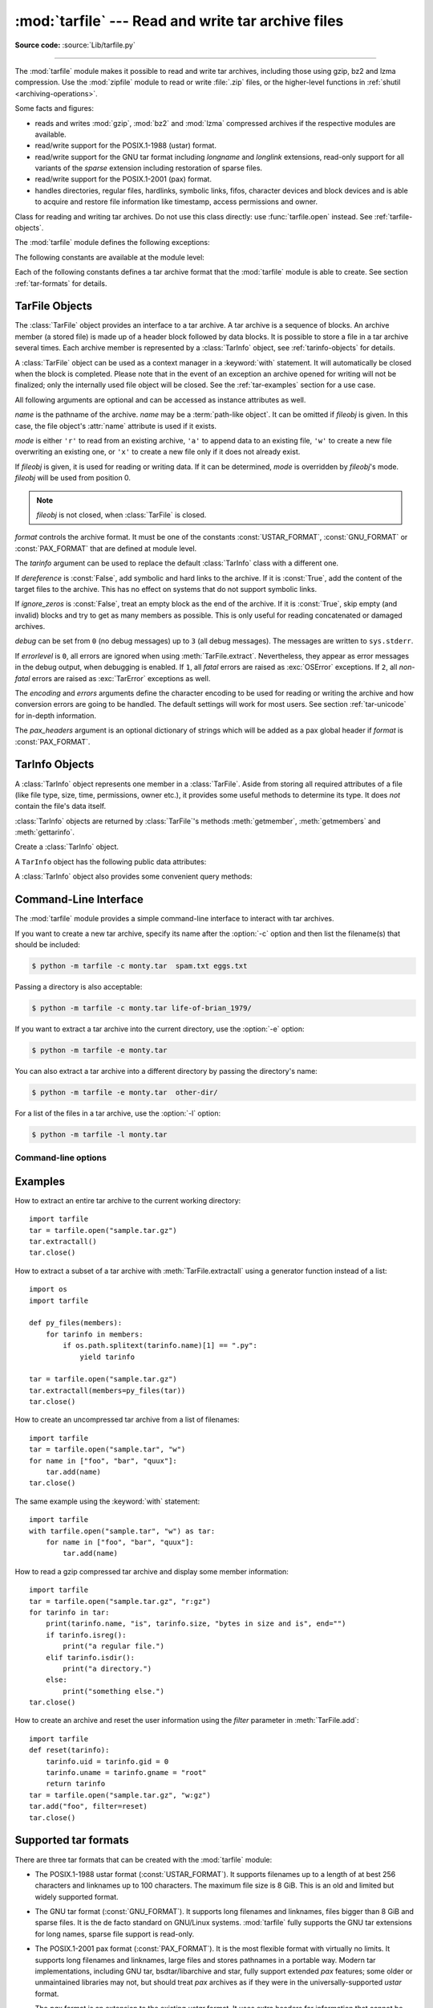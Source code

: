 :mod:`tarfile` --- Read and write tar archive files
===================================================

.. module:: tarfile
   :synopsis: Read and write tar-format archive files.

.. moduleauthor:: Lars Gustäbel <lars@gustaebel.de>
.. sectionauthor:: Lars Gustäbel <lars@gustaebel.de>

**Source code:** :source:`Lib/tarfile.py`

--------------

The :mod:`tarfile` module makes it possible to read and write tar
archives, including those using gzip, bz2 and lzma compression.
Use the :mod:`zipfile` module to read or write :file:`.zip` files, or the
higher-level functions in :ref:`shutil <archiving-operations>`.

Some facts and figures:

* reads and writes :mod:`gzip`, :mod:`bz2` and :mod:`lzma` compressed archives
  if the respective modules are available.

* read/write support for the POSIX.1-1988 (ustar) format.

* read/write support for the GNU tar format including *longname* and *longlink*
  extensions, read-only support for all variants of the *sparse* extension
  including restoration of sparse files.

* read/write support for the POSIX.1-2001 (pax) format.

* handles directories, regular files, hardlinks, symbolic links, fifos,
  character devices and block devices and is able to acquire and restore file
  information like timestamp, access permissions and owner.

.. versionchanged:: 3.3
   Added support for :mod:`lzma` compression.


.. function:: open(name=None, mode='r', fileobj=None, bufsize=10240, \*\*kwargs)

   Return a :class:`TarFile` object for the pathname *name*. For detailed
   information on :class:`TarFile` objects and the keyword arguments that are
   allowed, see :ref:`tarfile-objects`.

   *mode* has to be a string of the form ``'filemode[:compression]'``, it defaults
   to ``'r'``. Here is a full list of mode combinations:

   +------------------+---------------------------------------------+
   | mode             | action                                      |
   +==================+=============================================+
   | ``'r' or 'r:*'`` | Open for reading with transparent           |
   |                  | compression (recommended).                  |
   +------------------+---------------------------------------------+
   | ``'r:'``         | Open for reading exclusively without        |
   |                  | compression.                                |
   +------------------+---------------------------------------------+
   | ``'r:gz'``       | Open for reading with gzip compression.     |
   +------------------+---------------------------------------------+
   | ``'r:bz2'``      | Open for reading with bzip2 compression.    |
   +------------------+---------------------------------------------+
   | ``'r:xz'``       | Open for reading with lzma compression.     |
   +------------------+---------------------------------------------+
   | ``'x'`` or       | Create a tarfile exclusively without        |
   | ``'x:'``         | compression.                                |
   |                  | Raise an :exc:`FileExistsError` exception   |
   |                  | if it already exists.                       |
   +------------------+---------------------------------------------+
   | ``'x:gz'``       | Create a tarfile with gzip compression.     |
   |                  | Raise an :exc:`FileExistsError` exception   |
   |                  | if it already exists.                       |
   +------------------+---------------------------------------------+
   | ``'x:bz2'``      | Create a tarfile with bzip2 compression.    |
   |                  | Raise an :exc:`FileExistsError` exception   |
   |                  | if it already exists.                       |
   +------------------+---------------------------------------------+
   | ``'x:xz'``       | Create a tarfile with lzma compression.     |
   |                  | Raise an :exc:`FileExistsError` exception   |
   |                  | if it already exists.                       |
   +------------------+---------------------------------------------+
   | ``'a' or 'a:'``  | Open for appending with no compression. The |
   |                  | file is created if it does not exist.       |
   +------------------+---------------------------------------------+
   | ``'w' or 'w:'``  | Open for uncompressed writing.              |
   +------------------+---------------------------------------------+
   | ``'w:gz'``       | Open for gzip compressed writing.           |
   +------------------+---------------------------------------------+
   | ``'w:bz2'``      | Open for bzip2 compressed writing.          |
   +------------------+---------------------------------------------+
   | ``'w:xz'``       | Open for lzma compressed writing.           |
   +------------------+---------------------------------------------+

   Note that ``'a:gz'``, ``'a:bz2'`` or ``'a:xz'`` is not possible. If *mode*
   is not suitable to open a certain (compressed) file for reading,
   :exc:`ReadError` is raised. Use *mode* ``'r'`` to avoid this.  If a
   compression method is not supported, :exc:`CompressionError` is raised.

   If *fileobj* is specified, it is used as an alternative to a :term:`file object`
   opened in binary mode for *name*. It is supposed to be at position 0.

   For modes ``'w:gz'``, ``'r:gz'``, ``'w:bz2'``, ``'r:bz2'``, ``'x:gz'``,
   ``'x:bz2'``, :func:`tarfile.open` accepts the keyword argument
   *compresslevel* (default ``9``) to specify the compression level of the file.

   For special purposes, there is a second format for *mode*:
   ``'filemode|[compression]'``.  :func:`tarfile.open` will return a :class:`TarFile`
   object that processes its data as a stream of blocks.  No random seeking will
   be done on the file. If given, *fileobj* may be any object that has a
   :meth:`read` or :meth:`write` method (depending on the *mode*). *bufsize*
   specifies the blocksize and defaults to ``20 * 512`` bytes. Use this variant
   in combination with e.g. ``sys.stdin``, a socket :term:`file object` or a tape
   device. However, such a :class:`TarFile` object is limited in that it does
   not allow random access, see :ref:`tar-examples`.  The currently
   possible modes:

   +-------------+--------------------------------------------+
   | Mode        | Action                                     |
   +=============+============================================+
   | ``'r|*'``   | Open a *stream* of tar blocks for reading  |
   |             | with transparent compression.              |
   +-------------+--------------------------------------------+
   | ``'r|'``    | Open a *stream* of uncompressed tar blocks |
   |             | for reading.                               |
   +-------------+--------------------------------------------+
   | ``'r|gz'``  | Open a gzip compressed *stream* for        |
   |             | reading.                                   |
   +-------------+--------------------------------------------+
   | ``'r|bz2'`` | Open a bzip2 compressed *stream* for       |
   |             | reading.                                   |
   +-------------+--------------------------------------------+
   | ``'r|xz'``  | Open an lzma compressed *stream* for       |
   |             | reading.                                   |
   +-------------+--------------------------------------------+
   | ``'w|'``    | Open an uncompressed *stream* for writing. |
   +-------------+--------------------------------------------+
   | ``'w|gz'``  | Open a gzip compressed *stream* for        |
   |             | writing.                                   |
   +-------------+--------------------------------------------+
   | ``'w|bz2'`` | Open a bzip2 compressed *stream* for       |
   |             | writing.                                   |
   +-------------+--------------------------------------------+
   | ``'w|xz'``  | Open an lzma compressed *stream* for       |
   |             | writing.                                   |
   +-------------+--------------------------------------------+

   .. versionchanged:: 3.5
      The ``'x'`` (exclusive creation) mode was added.

   .. versionchanged:: 3.6
      The *name* parameter accepts a :term:`path-like object`.


.. class:: TarFile

   Class for reading and writing tar archives. Do not use this class directly:
   use :func:`tarfile.open` instead. See :ref:`tarfile-objects`.


.. function:: is_tarfile(name)

   Return :const:`True` if *name* is a tar archive file, that the :mod:`tarfile`
   module can read.


The :mod:`tarfile` module defines the following exceptions:


.. exception:: TarError

   Base class for all :mod:`tarfile` exceptions.


.. exception:: ReadError

   Is raised when a tar archive is opened, that either cannot be handled by the
   :mod:`tarfile` module or is somehow invalid.


.. exception:: CompressionError

   Is raised when a compression method is not supported or when the data cannot be
   decoded properly.


.. exception:: StreamError

   Is raised for the limitations that are typical for stream-like :class:`TarFile`
   objects.


.. exception:: ExtractError

   Is raised for *non-fatal* errors when using :meth:`TarFile.extract`, but only if
   :attr:`TarFile.errorlevel`\ ``== 2``.


.. exception:: HeaderError

   Is raised by :meth:`TarInfo.frombuf` if the buffer it gets is invalid.


The following constants are available at the module level:

.. data:: ENCODING

   The default character encoding: ``'utf-8'`` on Windows, the value returned by
   :func:`sys.getfilesystemencoding` otherwise.


Each of the following constants defines a tar archive format that the
:mod:`tarfile` module is able to create. See section :ref:`tar-formats` for
details.


.. data:: USTAR_FORMAT

   POSIX.1-1988 (ustar) format.


.. data:: GNU_FORMAT

   GNU tar format.


.. data:: PAX_FORMAT

   POSIX.1-2001 (pax) format.


.. data:: DEFAULT_FORMAT

   The default format for creating archives. This is currently :const:`PAX_FORMAT`.

    .. versionchanged:: 3.8
       The default format for new archives was changed to
       :const:`PAX_FORMAT` from :const:`GNU_FORMAT`.


.. seealso::

   Module :mod:`zipfile`
      Documentation of the :mod:`zipfile` standard module.

   :ref:`archiving-operations`
      Documentation of the higher-level archiving facilities provided by the
      standard :mod:`shutil` module.

   `GNU tar manual, Basic Tar Format <https://www.gnu.org/software/tar/manual/html_node/Standard.html>`_
      Documentation for tar archive files, including GNU tar extensions.


.. _tarfile-objects:

TarFile Objects
---------------

The :class:`TarFile` object provides an interface to a tar archive. A tar
archive is a sequence of blocks. An archive member (a stored file) is made up of
a header block followed by data blocks. It is possible to store a file in a tar
archive several times. Each archive member is represented by a :class:`TarInfo`
object, see :ref:`tarinfo-objects` for details.

A :class:`TarFile` object can be used as a context manager in a :keyword:`with`
statement. It will automatically be closed when the block is completed. Please
note that in the event of an exception an archive opened for writing will not
be finalized; only the internally used file object will be closed. See the
:ref:`tar-examples` section for a use case.

.. versionadded:: 3.2
   Added support for the context management protocol.

.. class:: TarFile(name=None, mode='r', fileobj=None, format=DEFAULT_FORMAT, tarinfo=TarInfo, dereference=False, ignore_zeros=False, encoding=ENCODING, errors='surrogateescape', pax_headers=None, debug=0, errorlevel=0)

   All following arguments are optional and can be accessed as instance attributes
   as well.

   *name* is the pathname of the archive. *name* may be a :term:`path-like object`.
   It can be omitted if *fileobj* is given.
   In this case, the file object's :attr:`name` attribute is used if it exists.

   *mode* is either ``'r'`` to read from an existing archive, ``'a'`` to append
   data to an existing file, ``'w'`` to create a new file overwriting an existing
   one, or ``'x'`` to create a new file only if it does not already exist.

   If *fileobj* is given, it is used for reading or writing data. If it can be
   determined, *mode* is overridden by *fileobj*'s mode. *fileobj* will be used
   from position 0.

   .. note::

      *fileobj* is not closed, when :class:`TarFile` is closed.

   *format* controls the archive format. It must be one of the constants
   :const:`USTAR_FORMAT`, :const:`GNU_FORMAT` or :const:`PAX_FORMAT` that are
   defined at module level.

   The *tarinfo* argument can be used to replace the default :class:`TarInfo` class
   with a different one.

   If *dereference* is :const:`False`, add symbolic and hard links to the archive. If it
   is :const:`True`, add the content of the target files to the archive. This has no
   effect on systems that do not support symbolic links.

   If *ignore_zeros* is :const:`False`, treat an empty block as the end of the archive.
   If it is :const:`True`, skip empty (and invalid) blocks and try to get as many members
   as possible. This is only useful for reading concatenated or damaged archives.

   *debug* can be set from ``0`` (no debug messages) up to ``3`` (all debug
   messages). The messages are written to ``sys.stderr``.

   If *errorlevel* is ``0``, all errors are ignored when using :meth:`TarFile.extract`.
   Nevertheless, they appear as error messages in the debug output, when debugging
   is enabled.  If ``1``, all *fatal* errors are raised as :exc:`OSError`
   exceptions. If ``2``, all *non-fatal* errors are raised as :exc:`TarError`
   exceptions as well.

   The *encoding* and *errors* arguments define the character encoding to be
   used for reading or writing the archive and how conversion errors are going
   to be handled. The default settings will work for most users.
   See section :ref:`tar-unicode` for in-depth information.

   The *pax_headers* argument is an optional dictionary of strings which
   will be added as a pax global header if *format* is :const:`PAX_FORMAT`.

   .. versionchanged:: 3.2
      Use ``'surrogateescape'`` as the default for the *errors* argument.

   .. versionchanged:: 3.5
      The ``'x'`` (exclusive creation) mode was added.

   .. versionchanged:: 3.6
      The *name* parameter accepts a :term:`path-like object`.


.. classmethod:: TarFile.open(...)

   Alternative constructor. The :func:`tarfile.open` function is actually a
   shortcut to this classmethod.


.. method:: TarFile.getmember(name)

   Return a :class:`TarInfo` object for member *name*. If *name* can not be found
   in the archive, :exc:`KeyError` is raised.

   .. note::

      If a member occurs more than once in the archive, its last occurrence is assumed
      to be the most up-to-date version.


.. method:: TarFile.getmembers()

   Return the members of the archive as a list of :class:`TarInfo` objects. The
   list has the same order as the members in the archive.


.. method:: TarFile.getnames()

   Return the members as a list of their names. It has the same order as the list
   returned by :meth:`getmembers`.


.. method:: TarFile.list(verbose=True, *, members=None)

   Print a table of contents to ``sys.stdout``. If *verbose* is :const:`False`,
   only the names of the members are printed. If it is :const:`True`, output
   similar to that of :program:`ls -l` is produced. If optional *members* is
   given, it must be a subset of the list returned by :meth:`getmembers`.

   .. versionchanged:: 3.5
      Added the *members* parameter.


.. method:: TarFile.next()

   Return the next member of the archive as a :class:`TarInfo` object, when
   :class:`TarFile` is opened for reading. Return :const:`None` if there is no more
   available.


.. method:: TarFile.extractall(path=".", members=None, *, numeric_owner=False)

   Extract all members from the archive to the current working directory or
   directory *path*. If optional *members* is given, it must be a subset of the
   list returned by :meth:`getmembers`. Directory information like owner,
   modification time and permissions are set after all members have been extracted.
   This is done to work around two problems: A directory's modification time is
   reset each time a file is created in it. And, if a directory's permissions do
   not allow writing, extracting files to it will fail.

   If *numeric_owner* is :const:`True`, the uid and gid numbers from the tarfile
   are used to set the owner/group for the extracted files. Otherwise, the named
   values from the tarfile are used.

   .. warning::

      Never extract archives from untrusted sources without prior inspection.
      It is possible that files are created outside of *path*, e.g. members
      that have absolute filenames starting with ``"/"`` or filenames with two
      dots ``".."``.

   .. versionchanged:: 3.5
      Added the *numeric_owner* parameter.

   .. versionchanged:: 3.6
      The *path* parameter accepts a :term:`path-like object`.


.. method:: TarFile.extract(member, path="", set_attrs=True, *, numeric_owner=False)

   Extract a member from the archive to the current working directory, using its
   full name. Its file information is extracted as accurately as possible. *member*
   may be a filename or a :class:`TarInfo` object. You can specify a different
   directory using *path*. *path* may be a :term:`path-like object`.
   File attributes (owner, mtime, mode) are set unless *set_attrs* is false.

   If *numeric_owner* is :const:`True`, the uid and gid numbers from the tarfile
   are used to set the owner/group for the extracted files. Otherwise, the named
   values from the tarfile are used.

   .. note::

      The :meth:`extract` method does not take care of several extraction issues.
      In most cases you should consider using the :meth:`extractall` method.

   .. warning::

      See the warning for :meth:`extractall`.

   .. versionchanged:: 3.2
      Added the *set_attrs* parameter.

   .. versionchanged:: 3.5
      Added the *numeric_owner* parameter.

   .. versionchanged:: 3.6
      The *path* parameter accepts a :term:`path-like object`.


.. method:: TarFile.extractfile(member)

   Extract a member from the archive as a file object. *member* may be a filename
   or a :class:`TarInfo` object. If *member* is a regular file or a link, an
   :class:`io.BufferedReader` object is returned. Otherwise, :const:`None` is
   returned.

   .. versionchanged:: 3.3
      Return an :class:`io.BufferedReader` object.


.. method:: TarFile.add(name, arcname=None, recursive=True, *, filter=None)

   Add the file *name* to the archive. *name* may be any type of file
   (directory, fifo, symbolic link, etc.). If given, *arcname* specifies an
   alternative name for the file in the archive. Directories are added
   recursively by default. This can be avoided by setting *recursive* to
   :const:`False`. Recursion adds entries in sorted order.
   If *filter* is given, it
   should be a function that takes a :class:`TarInfo` object argument and
   returns the changed :class:`TarInfo` object. If it instead returns
   :const:`None` the :class:`TarInfo` object will be excluded from the
   archive. See :ref:`tar-examples` for an example.

   .. versionchanged:: 3.2
      Added the *filter* parameter.

   .. versionchanged:: 3.7
      Recursion adds entries in sorted order.


.. method:: TarFile.addfile(tarinfo, fileobj=None)

   Add the :class:`TarInfo` object *tarinfo* to the archive. If *fileobj* is given,
   it should be a :term:`binary file`, and
   ``tarinfo.size`` bytes are read from it and added to the archive.  You can
   create :class:`TarInfo` objects directly, or by using :meth:`gettarinfo`.


.. method:: TarFile.gettarinfo(name=None, arcname=None, fileobj=None)

   Create a :class:`TarInfo` object from the result of :func:`os.stat` or
   equivalent on an existing file.  The file is either named by *name*, or
   specified as a :term:`file object` *fileobj* with a file descriptor.
   *name* may be a :term:`path-like object`.  If
   given, *arcname* specifies an alternative name for the file in the
   archive, otherwise, the name is taken from *fileobj*’s
   :attr:`~io.FileIO.name` attribute, or the *name* argument.  The name
   should be a text string.

   You can modify
   some of the :class:`TarInfo`’s attributes before you add it using :meth:`addfile`.
   If the file object is not an ordinary file object positioned at the
   beginning of the file, attributes such as :attr:`~TarInfo.size` may need
   modifying.  This is the case for objects such as :class:`~gzip.GzipFile`.
   The :attr:`~TarInfo.name` may also be modified, in which case *arcname*
   could be a dummy string.

   .. versionchanged:: 3.6
      The *name* parameter accepts a :term:`path-like object`.


.. method:: TarFile.close()

   Close the :class:`TarFile`. In write mode, two finishing zero blocks are
   appended to the archive.


.. attribute:: TarFile.pax_headers

   A dictionary containing key-value pairs of pax global headers.



.. _tarinfo-objects:

TarInfo Objects
---------------

A :class:`TarInfo` object represents one member in a :class:`TarFile`. Aside
from storing all required attributes of a file (like file type, size, time,
permissions, owner etc.), it provides some useful methods to determine its type.
It does *not* contain the file's data itself.

:class:`TarInfo` objects are returned by :class:`TarFile`'s methods
:meth:`getmember`, :meth:`getmembers` and :meth:`gettarinfo`.


.. class:: TarInfo(name="")

   Create a :class:`TarInfo` object.


.. classmethod:: TarInfo.frombuf(buf, encoding, errors)

   Create and return a :class:`TarInfo` object from string buffer *buf*.

   Raises :exc:`HeaderError` if the buffer is invalid.


.. classmethod:: TarInfo.fromtarfile(tarfile)

   Read the next member from the :class:`TarFile` object *tarfile* and return it as
   a :class:`TarInfo` object.


.. method:: TarInfo.tobuf(format=DEFAULT_FORMAT, encoding=ENCODING, errors='surrogateescape')

   Create a string buffer from a :class:`TarInfo` object. For information on the
   arguments see the constructor of the :class:`TarFile` class.

   .. versionchanged:: 3.2
      Use ``'surrogateescape'`` as the default for the *errors* argument.


A ``TarInfo`` object has the following public data attributes:


.. attribute:: TarInfo.name

   Name of the archive member.


.. attribute:: TarInfo.size

   Size in bytes.


.. attribute:: TarInfo.mtime

   Time of last modification.


.. attribute:: TarInfo.mode

   Permission bits.


.. attribute:: TarInfo.type

   File type.  *type* is usually one of these constants: :const:`REGTYPE`,
   :const:`AREGTYPE`, :const:`LNKTYPE`, :const:`SYMTYPE`, :const:`DIRTYPE`,
   :const:`FIFOTYPE`, :const:`CONTTYPE`, :const:`CHRTYPE`, :const:`BLKTYPE`,
   :const:`GNUTYPE_SPARSE`.  To determine the type of a :class:`TarInfo` object
   more conveniently, use the ``is*()`` methods below.


.. attribute:: TarInfo.linkname

   Name of the target file name, which is only present in :class:`TarInfo` objects
   of type :const:`LNKTYPE` and :const:`SYMTYPE`.


.. attribute:: TarInfo.uid

   User ID of the user who originally stored this member.


.. attribute:: TarInfo.gid

   Group ID of the user who originally stored this member.


.. attribute:: TarInfo.uname

   User name.


.. attribute:: TarInfo.gname

   Group name.


.. attribute:: TarInfo.pax_headers

   A dictionary containing key-value pairs of an associated pax extended header.


A :class:`TarInfo` object also provides some convenient query methods:


.. method:: TarInfo.isfile()

   Return :const:`True` if the :class:`Tarinfo` object is a regular file.


.. method:: TarInfo.isreg()

   Same as :meth:`isfile`.


.. method:: TarInfo.isdir()

   Return :const:`True` if it is a directory.


.. method:: TarInfo.issym()

   Return :const:`True` if it is a symbolic link.


.. method:: TarInfo.islnk()

   Return :const:`True` if it is a hard link.


.. method:: TarInfo.ischr()

   Return :const:`True` if it is a character device.


.. method:: TarInfo.isblk()

   Return :const:`True` if it is a block device.


.. method:: TarInfo.isfifo()

   Return :const:`True` if it is a FIFO.


.. method:: TarInfo.isdev()

   Return :const:`True` if it is one of character device, block device or FIFO.


.. _tarfile-commandline:
.. program:: tarfile

Command-Line Interface
----------------------

.. versionadded:: 3.4

The :mod:`tarfile` module provides a simple command-line interface to interact
with tar archives.

If you want to create a new tar archive, specify its name after the :option:`-c`
option and then list the filename(s) that should be included:

.. code-block:: shell-session

    $ python -m tarfile -c monty.tar  spam.txt eggs.txt

Passing a directory is also acceptable:

.. code-block:: shell-session

    $ python -m tarfile -c monty.tar life-of-brian_1979/

If you want to extract a tar archive into the current directory, use
the :option:`-e` option:

.. code-block:: shell-session

    $ python -m tarfile -e monty.tar

You can also extract a tar archive into a different directory by passing the
directory's name:

.. code-block:: shell-session

    $ python -m tarfile -e monty.tar  other-dir/

For a list of the files in a tar archive, use the :option:`-l` option:

.. code-block:: shell-session

    $ python -m tarfile -l monty.tar


Command-line options
~~~~~~~~~~~~~~~~~~~~

.. cmdoption:: -l <tarfile>
               --list <tarfile>

   List files in a tarfile.

.. cmdoption:: -c <tarfile> <source1> ... <sourceN>
               --create <tarfile> <source1> ... <sourceN>

   Create tarfile from source files.

.. cmdoption:: -e <tarfile> [<output_dir>]
               --extract <tarfile> [<output_dir>]

   Extract tarfile into the current directory if *output_dir* is not specified.

.. cmdoption:: -t <tarfile>
               --test <tarfile>

   Test whether the tarfile is valid or not.

.. cmdoption:: -v, --verbose

   Verbose output.

.. _tar-examples:

Examples
--------

How to extract an entire tar archive to the current working directory::

   import tarfile
   tar = tarfile.open("sample.tar.gz")
   tar.extractall()
   tar.close()

How to extract a subset of a tar archive with :meth:`TarFile.extractall` using
a generator function instead of a list::

   import os
   import tarfile

   def py_files(members):
       for tarinfo in members:
           if os.path.splitext(tarinfo.name)[1] == ".py":
               yield tarinfo

   tar = tarfile.open("sample.tar.gz")
   tar.extractall(members=py_files(tar))
   tar.close()

How to create an uncompressed tar archive from a list of filenames::

   import tarfile
   tar = tarfile.open("sample.tar", "w")
   for name in ["foo", "bar", "quux"]:
       tar.add(name)
   tar.close()

The same example using the :keyword:`with` statement::

    import tarfile
    with tarfile.open("sample.tar", "w") as tar:
        for name in ["foo", "bar", "quux"]:
            tar.add(name)

How to read a gzip compressed tar archive and display some member information::

   import tarfile
   tar = tarfile.open("sample.tar.gz", "r:gz")
   for tarinfo in tar:
       print(tarinfo.name, "is", tarinfo.size, "bytes in size and is", end="")
       if tarinfo.isreg():
           print("a regular file.")
       elif tarinfo.isdir():
           print("a directory.")
       else:
           print("something else.")
   tar.close()

How to create an archive and reset the user information using the *filter*
parameter in :meth:`TarFile.add`::

    import tarfile
    def reset(tarinfo):
        tarinfo.uid = tarinfo.gid = 0
        tarinfo.uname = tarinfo.gname = "root"
        return tarinfo
    tar = tarfile.open("sample.tar.gz", "w:gz")
    tar.add("foo", filter=reset)
    tar.close()


.. _tar-formats:

Supported tar formats
---------------------

There are three tar formats that can be created with the :mod:`tarfile` module:

* The POSIX.1-1988 ustar format (:const:`USTAR_FORMAT`). It supports filenames
  up to a length of at best 256 characters and linknames up to 100 characters. The
  maximum file size is 8 GiB. This is an old and limited but widely
  supported format.

* The GNU tar format (:const:`GNU_FORMAT`). It supports long filenames and
  linknames, files bigger than 8 GiB and sparse files. It is the de facto
  standard on GNU/Linux systems. :mod:`tarfile` fully supports the GNU tar
  extensions for long names, sparse file support is read-only.

* The POSIX.1-2001 pax format (:const:`PAX_FORMAT`). It is the most flexible
  format with virtually no limits. It supports long filenames and linknames, large
  files and stores pathnames in a portable way. Modern tar implementations,
  including GNU tar, bsdtar/libarchive and star, fully support extended *pax*
  features; some older or unmaintained libraries may not, but should treat
  *pax* archives as if they were in the universally-supported *ustar* format.

  The *pax* format is an extension to the existing *ustar* format. It uses extra
  headers for information that cannot be stored otherwise. There are two flavours
  of pax headers: Extended headers only affect the subsequent file header, global
  headers are valid for the complete archive and affect all following files. All
  the data in a pax header is encoded in *UTF-8* for portability reasons.

There are some more variants of the tar format which can be read, but not
created:

* The ancient V7 format. This is the first tar format from Unix Seventh Edition,
  storing only regular files and directories. Names must not be longer than 100
  characters, there is no user/group name information. Some archives have
  miscalculated header checksums in case of fields with non-ASCII characters.

* The SunOS tar extended format. This format is a variant of the POSIX.1-2001
  pax format, but is not compatible.

.. _tar-unicode:

Unicode issues
--------------

The tar format was originally conceived to make backups on tape drives with the
main focus on preserving file system information. Nowadays tar archives are
commonly used for file distribution and exchanging archives over networks. One
problem of the original format (which is the basis of all other formats) is
that there is no concept of supporting different character encodings. For
example, an ordinary tar archive created on a *UTF-8* system cannot be read
correctly on a *Latin-1* system if it contains non-*ASCII* characters. Textual
metadata (like filenames, linknames, user/group names) will appear damaged.
Unfortunately, there is no way to autodetect the encoding of an archive. The
pax format was designed to solve this problem. It stores non-ASCII metadata
using the universal character encoding *UTF-8*.

The details of character conversion in :mod:`tarfile` are controlled by the
*encoding* and *errors* keyword arguments of the :class:`TarFile` class.

*encoding* defines the character encoding to use for the metadata in the
archive. The default value is :func:`sys.getfilesystemencoding` or ``'ascii'``
as a fallback. Depending on whether the archive is read or written, the
metadata must be either decoded or encoded. If *encoding* is not set
appropriately, this conversion may fail.

The *errors* argument defines how characters are treated that cannot be
converted. Possible values are listed in section :ref:`error-handlers`.
The default scheme is ``'surrogateescape'`` which Python also uses for its
file system calls, see :ref:`os-filenames`.

For :const:`PAX_FORMAT` archives (the default), *encoding* is generally not needed
because all the metadata is stored using *UTF-8*. *encoding* is only used in
the rare cases when binary pax headers are decoded or when strings with
surrogate characters are stored.
